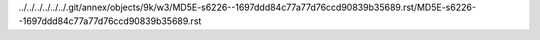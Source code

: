 ../../../../../../.git/annex/objects/9k/w3/MD5E-s6226--1697ddd84c77a77d76ccd90839b35689.rst/MD5E-s6226--1697ddd84c77a77d76ccd90839b35689.rst